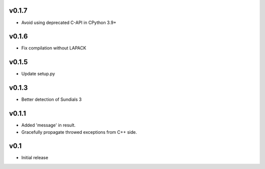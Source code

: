 v0.1.7
======
- Avoid using deprecated C-API in CPython 3.9+

v0.1.6
======
- Fix compilation without LAPACK

v0.1.5
======
- Update setup.py

v0.1.3
======
- Better detection of Sundials 3

v0.1.1
======
- Added 'message' in result.
- Gracefully propagate throwed exceptions from C++ side.

v0.1
====
- Initial release

